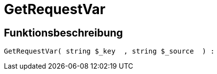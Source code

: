 = GetRequestVar
:lang: de
:keywords: GetRequestVar
:position: 10103

//  auto generated content Thu, 06 Jul 2017 00:32:48 +0200
== Funktionsbeschreibung

[source,plenty]
----

GetRequestVar( string $_key  , string $_source  ) :

----

